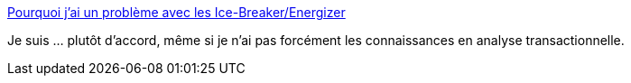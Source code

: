 :jbake-type: post
:jbake-status: published
:jbake-title: Pourquoi j’ai un problème avec les Ice-Breaker/Energizer
:jbake-tags: communication,marketing,agile,_mois_sept.,_année_2019
:jbake-date: 2019-09-04
:jbake-depth: ../
:jbake-uri: shaarli/1567614606000.adoc
:jbake-source: https://nicolas-delsaux.hd.free.fr/Shaarli?searchterm=https%3A%2F%2Fmedium.com%2F%40Lilobase%2Fpourquoi-jai-un-probl%25C3%25A8me-avec-les-ice-breaker-energizer-2378ef9dbbf6&searchtags=communication+marketing+agile+_mois_sept.+_ann%C3%A9e_2019
:jbake-style: shaarli

https://medium.com/@Lilobase/pourquoi-jai-un-probl%C3%A8me-avec-les-ice-breaker-energizer-2378ef9dbbf6[Pourquoi j’ai un problème avec les Ice-Breaker/Energizer]

Je suis ... plutôt d'accord, même si je n'ai pas forcément les connaissances en analyse transactionnelle.
